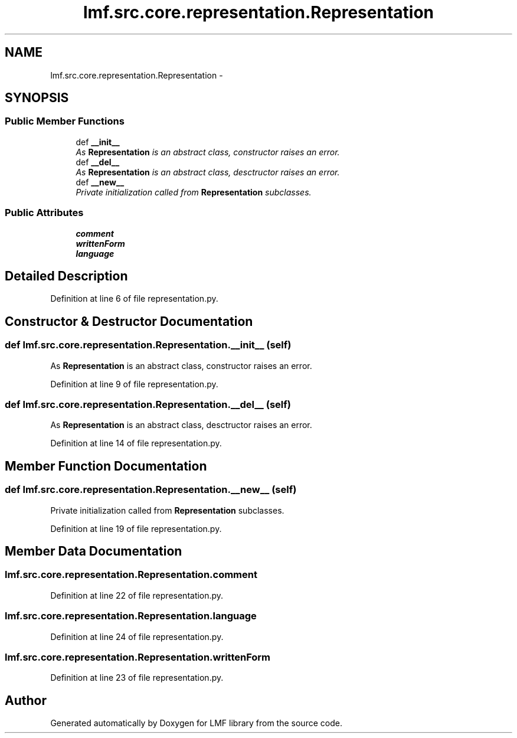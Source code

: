 .TH "lmf.src.core.representation.Representation" 3 "Thu Nov 27 2014" "LMF library" \" -*- nroff -*-
.ad l
.nh
.SH NAME
lmf.src.core.representation.Representation \- 
.PP
'Representation class is an abstract class representing a Unicode string as well as, if needed, the unique attribute-value pairs that describe the specific language, script and orthography\&.' (LMF)  

.SH SYNOPSIS
.br
.PP
.SS "Public Member Functions"

.in +1c
.ti -1c
.RI "def \fB__init__\fP"
.br
.RI "\fIAs \fBRepresentation\fP is an abstract class, constructor raises an error\&. \fP"
.ti -1c
.RI "def \fB__del__\fP"
.br
.RI "\fIAs \fBRepresentation\fP is an abstract class, desctructor raises an error\&. \fP"
.ti -1c
.RI "def \fB__new__\fP"
.br
.RI "\fIPrivate initialization called from \fBRepresentation\fP subclasses\&. \fP"
.in -1c
.SS "Public Attributes"

.in +1c
.ti -1c
.RI "\fBcomment\fP"
.br
.ti -1c
.RI "\fBwrittenForm\fP"
.br
.ti -1c
.RI "\fBlanguage\fP"
.br
.in -1c
.SH "Detailed Description"
.PP 
'Representation class is an abstract class representing a Unicode string as well as, if needed, the unique attribute-value pairs that describe the specific language, script and orthography\&.' (LMF) 
.PP
Definition at line 6 of file representation\&.py\&.
.SH "Constructor & Destructor Documentation"
.PP 
.SS "def lmf\&.src\&.core\&.representation\&.Representation\&.__init__ (self)"

.PP
As \fBRepresentation\fP is an abstract class, constructor raises an error\&. 
.PP
Definition at line 9 of file representation\&.py\&.
.SS "def lmf\&.src\&.core\&.representation\&.Representation\&.__del__ (self)"

.PP
As \fBRepresentation\fP is an abstract class, desctructor raises an error\&. 
.PP
Definition at line 14 of file representation\&.py\&.
.SH "Member Function Documentation"
.PP 
.SS "def lmf\&.src\&.core\&.representation\&.Representation\&.__new__ (self)"

.PP
Private initialization called from \fBRepresentation\fP subclasses\&. 
.PP
Definition at line 19 of file representation\&.py\&.
.SH "Member Data Documentation"
.PP 
.SS "lmf\&.src\&.core\&.representation\&.Representation\&.comment"

.PP
Definition at line 22 of file representation\&.py\&.
.SS "lmf\&.src\&.core\&.representation\&.Representation\&.language"

.PP
Definition at line 24 of file representation\&.py\&.
.SS "lmf\&.src\&.core\&.representation\&.Representation\&.writtenForm"

.PP
Definition at line 23 of file representation\&.py\&.

.SH "Author"
.PP 
Generated automatically by Doxygen for LMF library from the source code\&.
